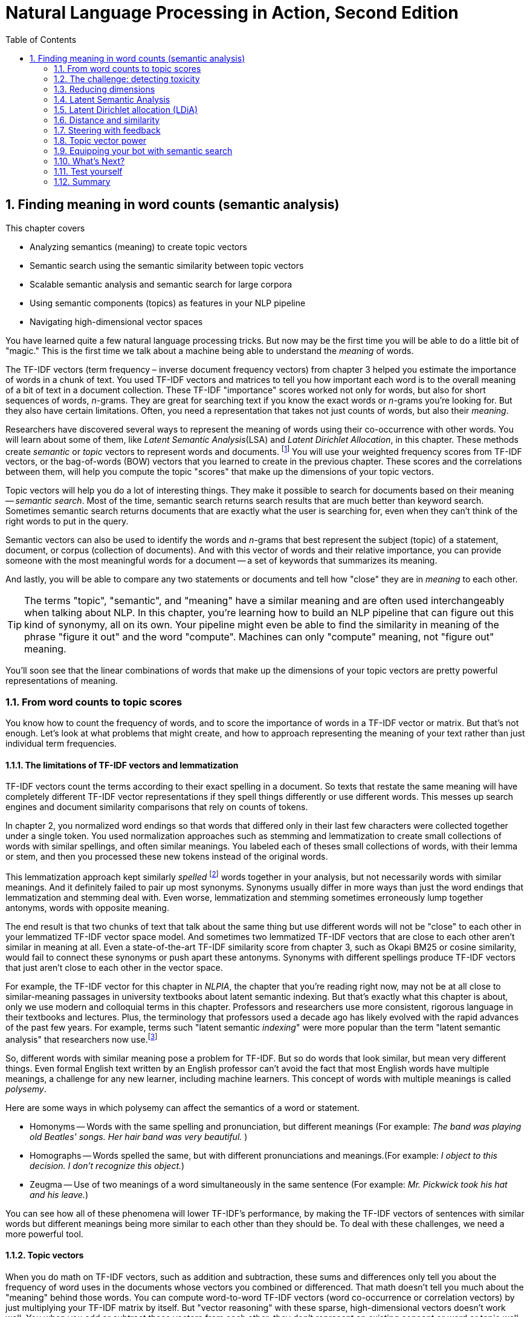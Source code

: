 = Natural Language Processing in Action, Second Edition
:chapter: 4
:part: 1
:sectnums:
:imagesdir: .
:xrefstyle: short
:figure-caption: Figure {chapter}.
:listing-caption: Listing {chapter}.
:table-caption: Table {chapter}.
:leveloffset: 1
// :sectnumoffset: 2
:stem: latexmath
:toc:
:icons!:
:sub1: q̂ = q · V
:sub2: `U · S`

= Finding meaning in word counts (semantic analysis)

This chapter covers

* Analyzing semantics (meaning) to create topic vectors
* Semantic search using the semantic similarity between topic vectors
* Scalable semantic analysis and semantic search for large corpora
* Using semantic components (topics) as features in your NLP pipeline
* Navigating high-dimensional vector spaces

You have learned quite a few natural language processing tricks.
But now may be the first time you will be able to do a little bit of "magic."
This is the first time we talk about a machine being able to understand the _meaning_ of words.

The TF-IDF vectors (term frequency &#8211; inverse document frequency vectors) from chapter 3 helped you estimate the importance of words in a chunk of text.
You used TF-IDF vectors and matrices to tell you how important each word is to the overall meaning of a bit of text in a document collection.
These TF-IDF "importance" scores worked not only for words, but also for short sequences of words, _n_-grams.
They are great for searching text if you know the exact words or _n_-grams you're looking for.
But they also have certain limitations.
Often, you need a representation that takes not just counts of words, but also their _meaning_.

Researchers have discovered several ways to represent the meaning of words using their co-occurrence with other words.
You will learn about some of them, like _Latent Semantic Analysis_(LSA) and _Latent Dirichlet Allocation_, in this chapter.
These methods create _semantic_ or _topic_ vectors to represent words and documents. footnote:[We use the term "topic vector" in this chapter about topic analysis and we use the term "word vector" in chapter 6 about Word2vec. Formal NLP texts such as the NLP bible by Jurafsky and Martin (https://web.stanford.edu/~jurafsky/slp3/ed3book.pdf#chapter.15:) use "topic vector." Others, like the authors of Semantic Vector Encoding and Similarity Search (https://arxiv.org/pdf/1706.00957.pdf:), use the term "semantic vector."]
You will use your weighted frequency scores from TF-IDF vectors, or the bag-of-words (BOW) vectors that you learned to create in the previous chapter.
These scores and the correlations between them, will help you compute the topic "scores" that make up the dimensions of your topic vectors.

Topic vectors will help you do a lot of interesting things.
They make it possible to search for documents based on their meaning -- _semantic search_.
Most of the time, semantic search returns search results that are much better than keyword search.
Sometimes semantic search returns documents that are exactly what the user is searching for, even when they can't think of the right words to put in the query.

Semantic vectors can also be used to identify the words and _n_-grams that best represent the subject (topic) of a statement, document, or corpus (collection of documents).
And with this vector of words and their relative importance, you can provide someone with the most meaningful words for a document -- a set of keywords that summarizes its meaning.

And lastly, you will be able to compare any two statements or documents and tell how "close" they are in _meaning_ to each other.

[TIP]
====
The terms "topic", "semantic", and "meaning" have a similar meaning and are often used interchangeably when talking about NLP.
In this chapter, you're learning how to build an NLP pipeline that can figure out this kind of synonymy, all on its own.
Your pipeline might even be able to find the similarity in meaning of the phrase "figure it out" and the word "compute".
Machines can only "compute" meaning, not "figure out" meaning.
====

You'll soon see that the linear combinations of words that make up the dimensions of your topic vectors are pretty powerful representations of meaning.

== From word counts to topic scores

You know how to count the frequency of words, and to score the importance of words in a TF-IDF vector or matrix.
But that's not enough.
Let's look at what problems that might create, and how to approach representing the meaning of your text rather than just individual term frequencies.

=== The limitations of TF-IDF vectors and lemmatization

TF-IDF vectors count the terms according to their exact spelling in a document.
So texts that restate the same meaning will have completely different TF-IDF vector representations if they spell things differently or use different words.
This messes up search engines and document similarity comparisons that rely on counts of tokens.

In chapter 2, you normalized word endings so that words that differed only in their last few characters were collected together under a single token.
You used normalization approaches such as stemming and lemmatization to create small collections of words with similar spellings, and often similar meanings.
You labeled each of theses small collections of words, with their lemma or stem, and then you processed these new tokens instead of the original words.

This lemmatization approach kept similarly _spelled_ footnote:[Both stemming and lemmatization remove or alter the word endings and prefixes, the last few characters of a word. Edit-distance calculations are better for identifying similarly spelled (or misspelled) words] words together in your analysis, but not necessarily words with similar meanings.
And it definitely failed to pair up most synonyms.
Synonyms usually differ in more ways than just the word endings that lemmatization and stemming deal with.
Even worse, lemmatization and stemming sometimes erroneously lump together antonyms, words with opposite meaning.

The end result is that two chunks of text that talk about the same thing but use different words will not be "close" to each other in your lemmatized TF-IDF vector space model.
And sometimes two lemmatized TF-IDF vectors that are close to each other aren't similar in meaning at all.
Even a state-of-the-art TF-IDF similarity score from chapter 3, such as Okapi BM25 or cosine similarity, would fail to connect these synonyms or push apart these antonyms.
Synonyms with different spellings produce TF-IDF vectors that just aren't close to each other in the vector space.

For example, the TF-IDF vector for this chapter in _NLPIA_, the chapter that you're reading right now, may not be at all close to similar-meaning passages in university textbooks about latent semantic indexing.
But that's exactly what this chapter is about, only we use modern and colloquial terms in this chapter.
Professors and researchers use more consistent, rigorous language in their textbooks and lectures.
Plus, the terminology that professors used a decade ago has likely evolved with the rapid advances of the past few years.
For example, terms such "latent semantic _indexing_" were more popular than the term "latent semantic analysis" that researchers now use.footnote:[I love Google Ngram Viewer for visualizing trends like this one: (http://mng.bz/ZoyA).]

So, different words with similar meaning pose a problem for TF-IDF.
But so do words that look similar, but mean very different things.
Even formal English text written by an English professor can't avoid the fact that most English words have multiple meanings, a challenge for any new learner, including machine learners.
This concept of words with multiple meanings is called _polysemy_.

Here are some ways in which polysemy can affect the semantics of a word or statement.

* Homonyms -- Words with the same spelling and pronunciation, but different meanings (For example: _The band was playing old Beatles' songs. Her hair band was very beautiful._ )

* Homographs -- Words spelled the same, but with different pronunciations and meanings.(For example: _I object to this decision. I don't recognize this object._)

* Zeugma -- Use of two meanings of a word simultaneously in the same sentence (For example: _Mr. Pickwick took his hat and his leave._)

You can see how all of these phenomena will lower TF-IDF's performance, by making the TF-IDF vectors of sentences with similar words but different meanings being more similar to each other than they should be.
To deal with these challenges, we need a more powerful tool.

=== Topic vectors

When you do math on TF-IDF vectors, such as addition and subtraction, these sums and differences only tell you about the frequency of word uses in the documents whose vectors you combined or differenced.
That math doesn't tell you much about the "meaning" behind those words.
You can compute word-to-word TF-IDF vectors (word co-occurrence or correlation vectors) by just multiplying your TF-IDF matrix by itself.
But "vector reasoning" with these sparse, high-dimensional vectors doesn't work well.
You when you add or subtract these vectors from each other, they don't represent an existing concept or word or topic well.

So you need a way to extract some additional information, meaning, from word statistics.
You need a better estimate of what the words in a document "signify."
And you need to know what that combination of words *means* in a particular document.
You'd like to represent that meaning with a vector that's like a TF-IDF vector, only more compact and more meaningful.

Essentially, what you'll be doing when creating these new vectors is defining a new space.
When you represent words and documents by TF-IDF or bag-of-words vectors, you are operating in a space defined by the words, or terms occuring in your document.
There is a dimension for each term - that's why you easily reach several thousand dimensions.
And every term is "orthogonal" to every other term - when you multiply the vector signifying one word with a vector representing another one, you always get a zero, even if these words are synonyms.

The process of topic modeling is finding a space with fewer dimensions, so that words that are close semantically are aligned to similar dimensions.
We will call these dimensions _topics_, and the vectors in the new space _topic vectors_.
You can have as many topics as you like.
Your topic space can have just one dimension, or thousands of dimensions.

You can add and subtract the topic vectors you'll compute in this chapter just like any other vector.
Only this time the sums and differences mean a lot more than they did with TF-IDF vectors.
The distance or _similarity_ between topic vectors is useful for things like finding documents about similar subjects,or for semantic search.

When you'll transform your vectors into the new space, you'll have one document-topic vector for each document in your corpus.
You'll have one word-topic vector for each word in your lexicon (vocabulary).
So you can compute the topic vector for any new document by just adding up all its word topic vectors.

Coming up with a numerical representation of the semantics (meaning) of words and sentences can be tricky.
This is especially true for "fuzzy" languages like English, which has multiple dialects and many different interpretations of the same words.

Keeping these challenges in mind, can you imagine how you might squash a TF-IDF vector with one million dimensions (terms) down to a vector with 10 or 100 dimensions (topics)?
This is like identifying the right mix of primary colors to try to reproduce the paint color in your apartment so you can cover over those nail holes in your wall.

You'd need to find those word dimensions that "belong" together in a topic and add their TF-IDF values together to create a new number to represent the amount of that topic in a document.
You might even weight them for how important they are to the topic, how much you'd like each word to contribute to the "mix."
And you could have negative weights for words that reduce the likelihood that the text is about that topic.

=== Thought experiment

Let's walk through a thought experiment.
Let's assume you have some TF-IDF vector for a particular document and you want to convert that to a topic vector.
You can think about how much each word contributes to your topics.

Let's say you're processing some sentences about pets in Central Park in New York City (NYC).
Let's create three topics: one about pets, one about animals, and another about cities.
Call these topics "petness", "animalness", and "cityness."
So your "petness" topic about pets will score words like "cat" and "dog" significantly, but probably ignore words like "NYC" and "apple."
The "cityness" topic will ignore words like "cat" and "dog" but might give a little weight to "apple", just because of the "Big Apple" association.

If you "trained" your topic model like this, without using a computer, just your common sense, you might come up with some weights like those in Listing 4.1.

.Sample weights for your topics
[source,python]
----
>>> import numpy as np

>>> topic = {}
>>> tfidf = dict(list(zip('cat dog apple lion NYC love'.split(),
...     np.random.rand(6))))  # <1>
>>> topic['petness'] = (.3 * tfidf['cat'] +\
...                     .3 * tfidf['dog'] +\
...                      0 * tfidf['apple'] +\
...                      0 * tfidf['lion'] -\
...                     .2 * tfidf['NYC'] +\
...                     .2 * tfidf['love'])  # <2>
>>> topic['animalness']  = (.1 * tfidf['cat']  +\
...                         .1 * tfidf['dog'] -\
...                         .1 * tfidf['apple'] +\
...                         .5 * tfidf['lion'] +\
...                         .1 * tfidf['NYC'] -\
...                         .1 * tfidf['love'])
>>> topic['cityness']    = ( 0 * tfidf['cat']  -\
...                         .1 * tfidf['dog'] +\
...                         .2 * tfidf['apple'] -\
...                         .1 * tfidf['lion'] +\
...                         .5 * tfidf['NYC'] +\
...                         .1 * tfidf['love'])
----
<1> This `tfidf` vector is just a random example, as if it were computed for a single document that contained these words in some random proportion.
<2> "Hand-crafted" weights (.3, .3, 0, 0, -.2, .2) are multiplied by imaginary `tfidf` values to create `topic` vectors for your imaginary random document. You'll compute real topic vectors later.

In this thought experiment, we added up the word frequencies that might be indicators of each of your topics.
We weighted the word frequencies (TF-IDF values) by how likely the word is associated with a topic.
Note that these weights can be negative as well for words that might be talking about something that is in some sense the opposite of your topic.

Note this is not a real algorithm, or example implementation, just a thought experiment.
You're just trying to figure out how you can teach a machine to think like you do.
You arbitrarily chose to decompose your words and documents into only three topics ("petness", "animalness", and "cityness").
And your vocabulary is limited, it has only six words in it.

The next step is to think through how a human might decide mathematically which topics and words are connected, and what weights those connections should have.
Once you decided on three topics to model, you then had to then decide how much to weight each word for those topics.
You blended words in proportion to each other to make your topic "color mix."
The topic modeling transformation (color mixing recipe) is a 3 x 6 matrix of proportions (weights) connecting three topics to six words.
You multiplied that matrix by an imaginary 6 x 1 TF-IDF vector to get a 3 x 1 topic vector for that document.

You made a judgment call that the terms "cat" and "dog" should have similar contributions to the "petness" topic (weight of .3).
So the two values in the upper left of the matrix for your TF-IDF-to-topic transformation are both `.3`.
Can you imagine ways you might "compute" these proportions with software?
Remember, you have a bunch of documents your computer can read, tokenize, and count tokens for.
You have TF-IDF vectors for as many documents as you like.
Keep thinking about how you might use those counts to compute topic weights for a word as you read on.

You decided that the term "NYC" should have a negative weight for the "petness" topic.
In some sense city names, and proper names in general, and abbreviations, and acronyms, share little in common with words about pets.
Think about what "sharing in common" means for words.
Is there something in a TF-IDF matrix that represents the meaning that words share in common?

Notice the small amount of the word "apple" into the topic vector for "city."
This could be because you're doing this by hand and we humans know that "NYC" and "Big Apple" are often synonymous.
Our semantic analysis algorithm will hopefully be able to calculate this synonymy between "apple" and "NYC" based on how often "apple" and "NYC" occur in the same documents.

As you read the rest of the weighted sums in Listing 4.1, try to guess how we came up with these weights for these three topics and six words.
You may have a different "corpus" in your head than the one we used in our heads.
So you may have a different opinion about the "appropriate" weights for these words.
How might you change them?
What could you use as an objective measure of these proportions (weights)?
We'll answer that question in the next section.

[NOTE]
====
We chose a signed weighting of words to produce the topic vectors.
This allows you to use negative weights for words that are the "opposite" of a topic.
And because you're doing this manually by hand, we chose to normalize your topic vectors by the easy-to-compute L^1^-norm (meaning the sum of absolute values of the vector dimensions equals 1).
Nonetheless, the real LSA you'll use later in this chapter normalizes topic vectors by the more useful L^2^-norm.
We'll cover the different norms and distances later in this chapter.
====

You might have realized in reading these vectors that the relationships between words and topics can be "flipped."
The 3 x 6 matrix of three topic vectors can be transposed to produce topic weights for each word in your vocabulary.
These vectors of weights would be your word vectors for your six words:

[source,python]
----
>>> word_vector = {}
>>> word_vector['cat']  =  .3*topic['petness'] +\
...                        .1*topic['animalness'] +\
...                         0*topic['cityness']
>>> word_vector['dog']  =  .3*topic['petness'] +\
...                        .1*topic['animalness'] -\
...                        .1*topic['cityness']
>>> word_vector['apple']=   0*topic['petness'] -\
...                        .1*topic['animalness'] +\
...                        .2*topic['cityness']
>>> word_vector['lion'] =   0*topic['petness'] +\
...                        .5*topic['animalness'] -\
...                        .1*topic['cityness']
>>> word_vector['NYC']  = -.2*topic['petness'] +\
...                        .1*topic['animalness'] +\
...                        .5*topic['cityness']
>>> word_vector['love'] =  .2*topic['petness'] -\
...                        .1*topic['animalness'] +\
...                        .1*topic['cityness']

----

These six word-topic vectors shown in Figure <<six-lovable-words>>, one for each word, represent the meanings of your six words as 3D vectors.

[id=six-lovable-words, reftext={chapter}.{counter:figure}]
.3D vectors for a thought experiment about six words about pets and NYC
image::../images/ch04/cats_and_dogs_petness_3D.png["3D plot of six word vectors indicating their x-axis petness, y-axis animalness, and z-axis cityness by their position and listing their weights as 3-tuple of numbers, their x-y-z coordinates",width=650,align="center",link="../images/ch04/cats_and_dogs_petness_3D.png"]

Earlier, the vectors for each topic, with weights for each word, gave you 6-D vectors representing the linear combination of words in your three topics.
Now, you hand-crafted a way to represent a document by its topics.
If you just count up occurrences of these six words and multiply them by your weights, you get the 3D topic vector for any document.
And 3D vectors are fun because they're easy for humans to visualize.
You can plot them and share insights about your corpus or a particular document in graphical form.

3D vectors (or any low-dimensional vector space) are great for machine learning classification problems, too.
An algorithm can slice through the vector space with a plane (or hyperplane) to divide up the space into classes.

The documents in your corpus might use many more words, but this particular topic vector model will only be influenced by the use of these six words.
You could extend this approach to as many words as you had the patience (or an algorithm) for.
As long as your model only needed to separate documents according to three different dimensions or topics, your vocabulary could keep growing as much as you like.
In the thought experiment, you compressed six dimensions (TF-IDF normalized frequencies) into three dimensions (topics).

This subjective, labor-intensive approach to semantic analysis relies on human intuition and common sense to break documents down into topics.
Common sense is hard to code into an algorithm.footnote:[Doug Lenat at Stanford is trying to do just that, code common sense into an algorithm. See the Wired Magazine article "Doug Lenat's Artificial Intelligence Common Sense Engine" (https://www.wired.com/2016/03/doug-lenat-artificial-intelligence-common-sense-engine).]
And obviously this isn't suitable for a machine learning pipeline.
Plus it doesn't scale well to more topics and words.

So let's automate this manual procedure.
Let's use an algorithm that doesn't rely on common sense to select topic weights for us.

If you think about it, each of these weighted sums is just a dot product.
And three dot products (weighted sums) is just a matrix multiplication, or inner product.
You multiply a 3 x _n_ weight matrix with a TF-IDF vector (one value for each word in a document), where _n_ is the number of terms in your vocabulary.
The output of this multiplication is a new 3 x 1 topic vector for that document.
What you've done is "transform" a vector from one vector space (TF-IDFs) to another lower-dimensional vector space (topic vectors).
Your algorithm should create a matrix of _n_ terms by _m_ topics that you can multiply by a vector of the word frequencies in a document to get your new topic vector for that document.

=== Algorithms for scoring topics

You still need an algorithmic way to determine these topic vectors, or to derive them from vectors you already have - like TF-IDF or bag-of-words (BOW) vectors.
A machine can't tell which words belong together or what any of them signify, can it?
J. R. Firth, a 20th century British linguist, studied the ways you can estimate what a word or morpheme footnote:[A _morpheme_ is the smallest meaningful parts of a word. See Wikipedia article "Morpheme" (https://en.wikipedia.org/wiki/Morpheme).] signifies.
In 1957 he gave you a clue about how to compute the topics for words. Firth wrote:

[quote, J. R. Firth, 1957]
You shall know a word by the company it keeps.

So how do you tell the "company" of a word?
Well, the most straightforward approach would be to count co-occurrences in the same document.
And you have exactly what you need for that in your BOW and TF-IDF vectors from chapter 3.
This "counting co-occurrences" approach led to the development of several algorithms for creating vectors to represent the statistics of word usage within documents or sentences.

In the next sections, you'll see 2 algorithms for creating these topic vectors.
The first one, _Latent Semantic Analysis_ (LSA), is applied to your TF-IDF matrix to gather up words into topics.
It works on bag-of-words vectors, too, but TF-IDF vectors give slightly better results.
LSA optimizes these topics to maintain diversity in the topic dimensions; when you use these new topics instead of the original words, you still capture much of the meaning (semantics) of the documents.
The number of topics you need for your model to capture the meaning of your documents is far less than the number of words in the vocabulary of your TF-IDF vectors.
So LSA is often referred to as a dimension reduction technique.
LSA reduces the number of dimensions you need to capture the meaning of your documents.footnote:[The wikipedia page for topic models has a video that shows the intuition behind LSA. https://upload.wikimedia.org/wikipedia/commons/7/70/Topic_model_scheme.webm#t=00:00:01,00:00:17.600]

The other algorithm we'll cover is called _Latent Dirichlet Allocation_, often shortened to LDA.
Because we use LDA to signify Latent Discriminant Analysis classifier in this book, we will shorten Latent Dirichlet Allocation to LDiA instead.

LDiA takes the math of LSA in a different direction.
It uses a nonlinear statistical algorithm to group words together.
As a result, it generally takes much longer to train than linear approaches like LSA.
Often this makes LDiA less practical for many real-world applications, and it should rarely be the first approach you try.
Nonetheless, the statistics of the topics it creates sometimes more closely mirror human intuition about words and topics.
So LDiA topics will often be easier for you to explain to your boss.
It is also more useful for some single-document problems such as document summarization.

For most classification or regression problems, you’re usually better off using LSA.
So we explain LSA and its underlying SVD linear algebra first.

== The challenge: detecting toxicity

To see the power of topic modeling, we'll try to solve a real problem: recognizing toxicity in Wikipedia comments.
This is a common NLP task that content and social media platforms face nowadays.
Throughout this chapter, we'll work on a dataset of Wikipedia discussion comments,footnote:[The larger version of this dataset was a basis for a Kaggle competition in 2017(https://www.kaggle.com/c/jigsaw-toxic-comment-classification-challenge), and was released by Jigsaw under CC0 license.] which we'll want to classify into two categories - toxic and non-toxic.
First, let's load our dataset and take a look at it:

.The toxic comment dataset
[source,python]
----
>>> import pandas as pd
>>> pd.options.display.width = 120  # <1>
>>> DATA_DIR = ('https://gitlab.com/tangibleai/nlpia/-/raw/master/'
...             'src/nlpia/data')
>>> url= DATA_DIR + '/toxic_comment_small.csv'
>>>
>>> comments = pd.read_csv(url)
>>> index = ['comment{}{}'.format(i, '!'*j) for (i,j) in
...          zip(range(len(comments)), comments.toxic)
...         ]  # <2>
>>> comments = pd.DataFrame(
...     comments.values, columns=comments.columns, index=index)
>>> mask = comments.toxic.astype(bool).values
>>> comments['toxic'] = comments.toxic.astype(int)
>>> len(comments)
5000
>>> comments.toxic.sum()
650
>>> comments.head(6)
                                                        text  toxic
comment0   you have yet to identify where my edits violat...      0
comment1   "\n as i have already said,wp:rfc or wp:ani. (...      0
comment2   your vote on wikiquote simple english when it ...      0
comment3   your stalking of my edits i've opened a thread...      0
comment4!  straight from the smear site itself. the perso...      1
comment5   no, i can't see it either - and i've gone back...      0
----
<1> To display more of the comment text within a Pandas DataFrame printout.
<2> To help you recognize toxic comments you can append an exclamation point ("!") to their label.

So you have 5,000 comments, and 650 of them are labeled with the binary class label "toxic."

Before you dive into all the fancy dimensionality reduction stuff, let's try to solve our classification problem using vector representations for the messages that you are already familiar with - TF-IDF.
But what _model_ will you choose to classify the messages?
To decide, let's look at the TF-IDF vectors first.

.Creating TF-IDF vectors for the SMS dataset
[source,python]
----
>>> from sklearn.feature_extraction.text import TfidfVectorizer
>>> import spacy
>>> nlp = spacy.load("en_core_web_sm")
>>>
>>> def spacy_tokenize(sentence):
...    return [token.text for token in nlp(sentence.lower())]
>>>
>>> tfidf_model = TfidfVectorizer(tokenizer=spacy_tokenize)
>>> tfidf_docs = tfidf_model.fit_transform(\
...     raw_documents=comments.text).toarray()
>>> tfidf_docs.shape
(5000, 19169)

----

The spaCy tokenizer gave you 19,169 words in your vocabulary.
You have almost 4 times as many words as you have messages.
And you have almost 30 times as many words as toxic comments.
So your model will not have a lot of information about the words that will indicate whether a comment is toxic or not.

You have already met at least one classifier in this book - Naive Bayes in chapter 2.
Usually, a Naive Bayes classifier will not work well when your vocabulary is much larger than the number of labeled examples in your dataset.
So we need something different this time.

=== Latent Discriminant Analysis classifier

In this chapter, we're going to introduce a classifier that is based on an algorithm called Latent Discriminant Analysis (LDA).
LDA is one of the most straightforward and fast classification models you’ll find, and it requires fewer samples than the fancier algorithms.

The input to LDA will be a labeled data - so we need not just the vectors representing the messages, but their class too.
In this case, we have two classes - toxic comments and non-toxic comments.
LDA algorithm uses some math that beyond the scope of this book, but in the case of two classes, its implementation is pretty intuitive.

In essence, this is what LDA algorithm does when faced with a two-class problem:

1. It finds a line, or axis, in your vector space, such that if you project all the vectors (data points) in the space on that axis, the two classes would be as separated as possible.
2. It projects all the vectors on that line.
3. It predicts the probability of each vector to belong to one of two classes, according to a _cutoff_ point between the two classes.

Surprisingly, in the majority of cases, the line that maximizes class separation is very close to the line that connects the two _centroids_ footnote:[A centroid of a cluster is a point whose coordinates are the average of the coordinates of all the points in that cluster.] of the clusters representing each class.

Let's perform manually this approximation of LDA, and see how it does on our dataset.

[source,python]
----
>>> mask = comments.toxic.astype(bool).values  # <1>
>>> toxic_centroid = tfidf_docs[mask].mean(axis=0)  # <2>
>>> nontoxic_centroid = tfidf_docs[~mask].mean(axis=0)  # <3>

----
<1> You can use this mask to select only the toxic comment rows from a `numpy.array` or `pandas.DataFrame`.
<2> Because your TF-IDF vectors are *row* vectors, you need to make sure numpy computes the mean for each column (or dimension) independently using `axis=0`.
<3> You can invert the mask to choose all nontoxic messages by using the tilde (~) operator for "not".
// ~
Now you can subtract one centroid from the other to get the line between them, and calculate each vector's toxicity.

[source,python]
----
>>> centroid_axis = toxic_centroid - nontoxic_centroid
>>> toxicity_score = tfidf_docs.dot(centroid_axis)  # <1>
>>> toxicity_score.round(3)
array([-0.008, -0.022, -0.014, ..., -0.025, -0.001, -0.022])
----
<1> `toxicity_score` is the embedding vector's shadow (projection) along the line from the nontoxic centroid to the toxic centroid.

The toxicity score for a particular comment is the length of the shadow (projection) of that comment's vector along the line between the nontoxic and nontoxic comments.
You compute these projections just as you did for the cosine distance.
It is the normalized dot product of the comment's vector with the vector pointing from nontoxic comments towards toxic comments.
You calculated the toxicity score by projecting each TF-IDF vector onto that line between the centroids using the dot product.
And you did those 5,000 dot products all at once in a "vectorized" numpy operation using the `.dot()` method.
This can speed things up 100 times compared to a Python `for` loop.

You have just one step left in our classification.
You need to transform our score into the actual class prediction.
Ideally, you'd like your score to range between 0 and 1, like a probability.
Once you have the scores normalized, you can deduce the classification from the score based on a cutoff - here, we went with a simple 0.5
You can use `sklearn` `MinMaxScaler` to perform the normalization:

[source,python]
----
>>> from sklearn.preprocessing import MinMaxScaler
>>> comments['manual_score'] = MinMaxScaler().fit_transform(\
...     toxicity_score.reshape(-1,1))
>>> comments['manual_predict'] = (comments.manual_score > .5).astype(int)
>>> comments['toxic manual_predict manual_score'.split()].round(2).head(6)
           toxic  manual_predict  manual_score
comment0       0               0          0.41
comment1       0               0          0.27
comment2       0               0          0.35
comment3       0               0          0.47
comment4!      1               0          0.48
comment5       0               0          0.31
----

That looks pretty good.
Almost all of the first six messages were classified correctly.
Let's see how it did on the rest of the training set.

[source,python]
----
>>> (1 - (comments.toxic - comments.manual_predict).abs().sum() 
...     / len(comments))
0.895...
----

Not bad!
89.5% of the messages were classified correctly with this simple "approximate" version of LDA.
How will the "full" LDA do?
Use SciKit Learn (`sklearn`) to get a state-of-the art LDA implementation.

[source,python]
----
>>> from sklearn import discriminant_analysis
>>> lda_tfidf = discriminant_analysis.LinearDiscriminantAnalysis
>>> lda_tfidf = lda_tfidf.fit(tfidf_docs, comments['toxic'])
>>> comments['tfidf_predict'] = lda_tfidf.predict(tfidf_docs)
>>> float(lda_tfidf.score(tfidf_docs, comments['toxic']))
0.999...
----

99.9%!
Almost perfect accuracy.
Does this mean you don't need to use fancier topic modeling algorithms like Latent Dirichlet Allocation or deep learning?
This is a trick question.
You have probably already figured out the trap.
The reason for this perfect 99.9% result is that we haven't separated out a test set.
This A+ score is on "questions" that the classifier has already "seen."
This is like getting an exam in school with the exact same questions that you practiced on the day before.
So this model probably wouldn't do well in the real world of trolls and spammers.

[TIP]
====
Note the class methods you used in order to train and make predictions.
Every model in `sklearn` has those same methods: `fit()` and `predict()`.
And all classifier models will even have a `predict_proba()` method that gives you the probability scores for all the classes.
That makes it easier to swap out different model algorithms as you try to find the best ones for solving your machine learning problems.
That way you can save your brainpower for the creative work of an NLP engineer, tuning your model hyperparameters to work in the real world.
====

Let's see how our classifier does in a more realistic situation.
You'll split your comment dataset into 2 parts - training set and testing set.
(As you can imagine, there is a function in `sklearn` just for that!)
And you'll see how the classifier performs on the messages it wasn't trained on.

.LDA model performance with train-test split
[source,python]
----
>>> from sklearn.model_selection import train_test_split
>>> X_train, X_test, y_train, y_test = train_test_split(tfidf_docs,\
...     comments.toxic.values, test_size=0.5, random_state=271828)
>>> lda_tfidf = LDA(n_components=1)
>>> lda = lda_tfidf.fit(X_train, y_train)  # <1>
>>> round(float(lda.score(X_train, y_train)), 3)
0.999
>>> round(float(lda.score(X_test, y_test)), 3)
0.554
----
<1> Fitting an LDA model to all these thousands of features will take quite a long time. Be patient, it's slicing up your vector space with a 20k-dimension hyperplane!

The training set accuracy for your TF-IDF based model is almost perfect.
But the test set accuracy is 0.55 - a bit better than flipping a coin.
And test set accuracy is the only accuracy that counts.
This is exactly what topic modeling will help you.
It will allow you to generalize your models from a small training set so it still works well on messages using different combinations of words (but similar topics).

[TIP]
====
Note the `random_state` parameter for the `train_test_split`
The algorithm for `train_test_split()` are stochastic.
So each time you run it you will get different results and different accuracy values.
If you want to make your pipeline repeatable, look for the `seed` argument for these models and dataset splitters.
You can set the seed to the same value with each run to get reproducible results.
====

Let's look a bit deeper at how our LDA model did, using a tool called _confusion matrix_.
It will you the comments that it labeled as toxic that weren't toxic (false positives), and the ones that were labeled as non-toxic that should have been labeled toxic (false negatives).
Here's how you do it with an `sklearn function`:

[source,python]
----
>>> from sklearn.metrics import confusion_matrix
>>> confusion_matrix(y_test, lda.predict(X_test))
array([[1261,  913],
       [ 201,  125]], dtype=int64)
----

Hmmm.
It's not exactly clear what's going on here.
Fortunately, `sklearn` have taken into account that you might need a more visual way to present your confusion matrix to people, and included a function just for that.
Let's try it out:

[source,python]
----
>>> import matplotlib.pyplot as plt
>>> from sklearn.metrics import plot_confusion_matrix
>>> plot_confusion_matrix(lda,X_test, y_test, cmap="Greys",
...                display_labels=['non-toxic', 'toxic'], colorbar=False)
>>> plt.show()
----

You can see the resulting `matplotlib` plot on Fig. 4.3.
Now, that's a bit clearer.
From this plot, you can see what's problematic with your model's performace.

[id=confusion-matrix, reftext={chapter}.{counter:figure}]
.Confusion matrix of TF-IDF based classifier
image::../images/ch04/lda_tfidf_confusion_matrix.png[Result of 'sklearn` `plot_confusion_matrix()` function for TF-IDF based classifier,width=350,align="center",link="../images/ch04/lda_tfidf_confusion_matrix.png"]

First of all, out of 326 comments in the test set that were actually toxic, the model was able to identify correctly only 125 - that's 38.3%.
This measure (how many of the instances of the class we're interested in the model was able to identify), is called _recall_, or _sensitivity_.
On the other hand, out of 1038 comments the model labeled as toxic, only 125 are truly toxic comments.
So the "positive" label is only correct in 12% of cases.
This measure is called _precision_.footnote:[To gain some more intuition about precision and recall, Wikipedia's article (https://en.wikipedia.org/wiki/Precision_and_recall) has some good visuals.]

You can already see how precision and recall give us more information than model accuracy.
For example, imagine that instead of using machine learning models, you decided to use a deterministic rule and just label all the comments as non-toxic.
As about 13% of comments in our dataset are actually toxic, this model will have accuracy of 0.87 - much better than the last LDA model you trained!
However, its recall is going to be 0 - it doesn't help you at all in our task, which is to identify toxic messages.

You might also realize that there is a tradeoff between these two measures.
What if you went with another deterministic rule and labeled all the comments as toxic?
In this case, your recall would be perfect, as you would correctly classify all the toxic comments.
However, the precision will suffer, as most of the comments labeled as toxic will actually be perfectly OK.

Depending our your use case, you might decide to prioritize either precision or recall on top of the other.
But in a lot of cases, you would want both of them to be reasonably good.

In this case, you're likely to use the _F~1~ score_ - a harmonic mean of precision and recall.
Higher precision and higher recall both lead to a higher F~1~ score, making it easier to benchmark your models with just one metric.footnote:[You can read more about the reasons _not_ to use F~1~ score in some cases, and about alternative metrics in the Wikipedia article: https://en.wikipedia.org/wiki/F-score ]

You can learn more about analyzing your classifier's performance in Appendix D.
For now, we will just note this model's F~1~ score before we continue on.

=== Going beyond linear

LDA is going to serve you well in many circumstances.
However, it still has some assumptions that will cause the classifier to underperform when these assumptions are not fulfilled.
For example, LDA assumes that the feature covariance matrices for all of your classes are the same.
That's a pretty strong assumption!
As a result of it, LDA can only learn linear boundaries between classes.

If you need to relax this assumption, you can use a more general case of LDA called _Quadratic Discriminant Analysis_, or QDA.
QDA allows different covariance matrices for different classes, and estimates each covariance matrix separately.
That's why it can learn quadratic, or curved, boundaries.footnote:[You can see a visual example of the two estimator's in Scikit-Learn's documentation: https://scikit-learn.org/dev/modules/lda_qda.html]
That makes it more flexible, and helps it to perform better in some cases.

== Reducing dimensions

Before we dive into LSA, let's take a moment to understand what, conceptually, it does to our data.
The idea behind LSA's approach to topic modeling is _dimensionality reduction_.
As its name suggests, dimensionality reduction is a process in which we find a lower-dimensional representation of data that retains as much information as possible.

Let's examine this definition and understand what it means.
To give you an intuition, let's step away from NLP for a moment and switch to more visual examples.
First, what's a lower-dimension representation of data?
Think about taking a 3-D object (like your sofa) and representing it in 2-D space.
For example, if you shine a light behind your sofa in a dark room, its shadow on the wall is its two-dimensional representation.

Why would we want such a representation?
There might be many reasons.
Maybe we don't have the capacity to store or transmit the full data as it is.
Or maybe we want to visualize our data to understand it better.
You already saw the power of visualizing your data points and clustering them when we talked about LDA.
But our brain can't really work with more than 2 or 3 dimensions - and when we're dealing with real-world data, especially natural language data, our datasets might have hundreds or even thousands of dimensions.
Dimensionality reduction tools like PCA are very useful when we want to simplify and visually map our dataset.

Another important reason is the curse of dimensionality we briefly mentioned in chapter 3.
Sparse, multidimensional data is harder to work with, and classifiers trained on it are more prone to overfitting.
A rule of thumb that's often used by data scientists is that there should be at least 5 records for every dimension.
We've already seen that even for small text datasets, TF-IDF matrices can quickly push into 10 or 20 thousand dimensions.
And that's true for many other types of data, too.

From the "sofa shadow" example, you can see that we can build infinitely many lower-dimensional representations of the same "original" dataset.
But some representations are better than others.
What does "better" mean in this case?
When talking about visual data, you can intuitively understand that a representation that allows us to recognize the object is better than one that doesn't.
For example, let's take a point cloud that was taken from a 3D scan of a real object, and project it onto a two dimensional plane.

You can see the result in Figure 4.3.
Can you guess what the 3D object was from that representation?

[id=up-from-below-the, reftext={chapter}.{counter:figure}]
.Looking up from below the "belly" at the point cloud for a real object
image::../images/ch04/3d-pointcloud-bottom.png[Looking up from below the "belly" at the point cloud for a real object,width=650,align="center",link="../images/ch04/3d-pointcloud-bottom.png"]

To continue our "shadows" analogy, think about the midday sun shining above the heads of a group of people.
Every person's shadow would be a round patch.
Would we be able to use those patches to tell who is tall and who is short, or which people have long hair?
Probably not.

Now you understand that good dimensionality reduction has to do with being able to _distinguish_ between different objects and data points in the new representation.
And that not all features, or dimensions, of your data are equally important for that process of distinguishing.
So there will be features which you can easily discard without losing much information.
But for some features, losing them will significantly hurt your ability to understand your data.
And because you are dealing with linear algebra here, you don't only have the option of leaving out or including a dimension - you can also combine several dimensions into a smaller dimension set that will represent our data in a more concise way.
Let's see how we do that.

=== Enter Principal Component Analysis
You now know that to find your data's representation in fewer dimensions, you need to find a combination of dimensions that will preserve your ability to distinguish between data points.
This will let you, for example, to separate them into meaningful clusters.
To continue the shadow example, a good "shadow representation" allows you to see where is the head and where are the legs of your shadow.
It does it by preserving the difference in height between these objects, rather than "squishing them" into one spot like the "midday sun representation" does.
On the other hand, our body's "thickness" is roughly uniform from top to bottom - so when you see our "flat" shadow representation, that discards that dimension, you don't lose as much information as in the case of discarding our height.

In mathematics, this difference is represented by _variance_.
And when you think about it makes sense that features with _more_ variance - wider and more frequent deviation from the mean - are more helpful for you to tell the difference between data points.

But you can go beyond looking at each feature by itself.
What matters also is how the features relate between each other.
Here, the visual analogies may start to fail you, because the three dimensions we operate in are orthogonal to each other, and thus completely unrelated.
But let's think back about your topic vectors you saw in the previous part: "animalness", "petness", "cityness".
If you examine every two features among this triad, it becomes obvious that some features are more strongly connected than others.
Most words that have a "petness" quality to them, also have some "animalness" one.
This property of a pair of features, or dimensions, is called _covariance_.
It is strongly connected to _correlation_, which is just covariance normalized by the variance of each feature in the tandem.
The higher the covariance between features, the more connected they are - and therefore, there is more redundancy between the two of them, as you can deduce one from the other.
It also means that you can find a single dimension that preserves most of the variance contained in these two dimensions.

To summarize, to reduce the number of dimensions describing our data without losing information, you need to find a representation that _maximizes_ the variance along each of its new axes, while reducing the dependence between the dimensions and getting rid of those with high covariance.
This is exactly what _Principal Component Analysis_, or PCA, does.
It finds a set of dimensions along which the variance is maximized.
These dimensions are _orthonormal_ (like _x,y_ and _z_ axes in the physical world) and are called _principal components_ - hence the name of the method.
PCA also allows you to see how much variance each dimension "is responsible for", so that you can choose the optimal number of principal components that preserve the "essence" of your data set.
PCA then takes your data and projects it into a new set of coordinates.

Before we dive into how PCA does that, let's see the magic in action.
In the following listing, you will use the PCA method of Scikit-Learn to take the same 3D point cloud you've seen on the last page, and find a set of two dimensions that will maximize the variance of this point cloud.

.PCA Magic
[source,python]
----
>>> import pandas as pd
>>> pd.set_option('display.max_columns', 6)  # <1>
>>> from sklearn.decomposition import PCA
>>> import seaborn
>>> from matplotlib import pyplot as plt

>>> DATA_DIR = ('https://gitlab.com/tangibleai/nlpia/'
...             '-/raw/master/src/nlpia/data')

>>> df = pd.read_csv(DATA_DIR + '/pointcloud.csv.gz', index_col=0)
>>> pca = PCA(n_components=2)  # <3>
>>> df2d = pd.DataFrame(pca.fit_transform(df), columns=list('xy'))
>>> df2d.plot(kind='scatter', x='x', y='y')
>>> plt.show()
----
<1> The result of running this code may look like a picture on the right or the left of figure 4.4, but it will never tip or twist to a new angle.
That's because PCA always finds the two dimensions that will maximize the variance, and in the code we align these dimensions with x and y axes.
However the _polarity_ (sign) of these axes is arbitrary because the optimization has two remaining degrees of freedom.
The optimization is free to flip the polarity of the vectors (points) along the x or y axis, or both.
//^^added <1>, not sure about formatting for the sentences after

[id=head-to-head, reftext={chapter}.{counter:figure}]
.Head-to-head horse point clouds upside down
image::../images/ch04/two-horses.png[Head to head horse point clouds upside down,width=100%,align="center",link="../images/ch04/two-horses.png"]

Now that we've seen PCA in the works,footnote:[To understand dimensionality reduction more in depth, check out this great 4-part post series by Hussein Abdullatif: http://mng.bz/RlRv] let's take a look at how it finds those principal components that allow us to work with our data in fewer dimensions without losing much information.

=== Singular Value Decomposition
At the heart of PCA is a mathematical procedure called Singular Value Decomposition, or SVD.footnote:[There are actually two main ways to perform PCA; you can dig into the Wikipedia article for PCA (https://en.wikipedia.org/wiki/Principal_component_analysis#Singular_value_decomposition) and see what the other method is and how the two basically yield an almost identical result.]
SVD is an algorithm for decomposing any matrix into three "factors", three matrices that can be multiplied together to recreate the original matrix.
This is analogous to finding exactly three integer factors for a large integer.
But your factors aren't scalar integers, they are 2D real matrices with special properties.

Let's say we have our dataset, consisting of _m_ n-dimensional points, represented by a matrix W.
In its full version, this is what SVD of W would look like in math notation (assuming _m>n_):

W~m~ ~x~ ~n~ = U~m~ ~x~ ~m~ S~m~ ~x~ ~n~ V~n~ ~x~ ~n~^T^

The matrices U, S and V have special properties.
U and V matrices are _orthogonal_, meaning that if you multiply them by their transposed versions, you'll get a unit matrix.
And S is _diagonal_, meaning that it has non-zero values only on its diagonal.

Note the equality sign in this formula.
It means that if you multiply U, S and V, you'll get _exactly_ W, our original dataset.
But you can see that the smallest dimension of our matrices is still _n_.
Didn't we want to reduce the number of dimensions?
That's why in this chapter, you'll be using the version of SVD called _reduced_, or _truncated_ SVD.footnote:[To learn more about _Full_ SVD and its other applications, you can read the Wikipedia article: https://en.wikipedia.org/wiki/Singular_value_decomposition]
That means that you'll only looking for the top _p_ dimensions that you're interested in.

At this point you could say "Wait, but couldn't we do the full SVD and just take the dimensions that preserve maximum variance?"
And you'll be completely right, we could do it this way!
However, there are other benefits to using truncated SVD.
In particular, there are several algorithms that allow computing truncated SVD decomposition of the matrix pretty fast, especially when the matrice is sparse.
_Sparse matrices_ are matrices that have the same value (usually zero or NaN) in most of its cells.
NLP bag-of-words and TF-IDF matrices are almost always sparse because most documents don't contain many of the words in your vocabulary.

This is what truncated SVD looks like:

W~m~ ~x~ ~n~ ~ U~m~ ~x~ ~p~ S~p~ ~x~ ~p~ V~p~ ~x~ ~n~^T^
//~
In this formula, _m_ and _n_ are the number of rows and columns in the original matrix, while _p_ is the number of dimensions you want to keep.
For example, in the horse example, _p_ would be equal to two if we want to display the horse in a two-dimensional space.
In the next chapter, when you'll use SVD for LSA, it will signify the number of topics you want to use while analyzing your documents.
Of course, _p_ needs to be lesser than both _m_ and _n_.

Note the "approximately equal" sign in this case - because we're losing dimensions, we can't expect to get exactly the same matrix when we multiply our factors!
There's always some loss of information.
What we're gaining, though, is a new way to represent our data with fewer dimensions than the original representation.
With our horse point cloud, we are now able to convey its "horsy" essence without needing to print voluminous 3-D plots.
And when PCA is used in real life, it can simplify hundred- or thousand-dimensional data into short vectors that are easier to analyze, cluster and visualize.

So, what are the matrices U,S and V useful for?
For now, we'll give you a simple intuition of their roles.
In the next chapter, we'll dive deeper into these matrices' application when we talk about LSA.

Let's start with _V^T^_ - or rather, with its transposed version _V_.
_V_ matrix's columns are sometimes called _principal directions_, and sometimes _principal components_.
As Scikit-Learn library, which you utilize in this chapter, uses the latter convention, we're going to stick to it as well.

You can think of _V_ as a "transformer" tool, that is used to map your data from the "old" space (its representation in matrix W's "world") to the new, lower dimensional one.
Imagine our we added a few more points to our 3D horse point cloud and now want to understand where those new points would be in our 2D representation, without needing to recalculate the transformation for all the points.
To map every new point _q_ to its location on a 2D plot, all you need to do is to multiply it by V:

//stem:[\hat{q} = q \cdot V]

`{sub1}`

What is, then the meaning of _{sub2}_?
//stem:[U \cdot S]
With some algebra wizardry, you can see that it is actually your data mapped into the new space!
Basically, it your data points in new, lesser-dimensional representation.

== Latent Semantic Analysis
Finally, we can stop "horsing around" and get back to topic modeling!
Let's see how everything you've learned about dimensionality reduction, PCA and SVD will start making sense when we talk about finding topics and concepts in our text data.

Let's start with the dataset itself.
You'll use the same comment corpus you used for the LDA classifier in section 4.1, and transform it into a matrix using TF-IDF.
You might remember that the result is called a term-document matrix.
This name is useful because it gives you an intuition on what the rows and the columns of the matrix contain: the rows would be terms, your vocabulary words; and the columns will be documents.

Let's re-run listings 4.1 and 4.2 to get to our TF-IDF matrix again.
Before diving into LSA, we examined the matrix shape:

[source,python]
----
>>> tfidf_docs.shape
(5000, 19169)
----

So what do you have here?
A 19,169-dimensional dataset, whose "space" is defined by the terms in the corpus vocabulary.
It's quite a hassle to work with a single vector representation of comments in this space, because there are almost 20,000 numbers to work with in each vector - longer than the message itself!
It's also hard to see if the messages, or sentences inside them, are similar conceptually - for example, expressions like "leave this page" and "go away" will have very low similarity score, despite their meanings being very close to each other.
So it's much harder to cluster and classify documents in the way it's represented in TF-IDF matrix.

Also note that only 650 of your 5,000 messages (13%) are labeled as toxic.
So you have an unbalanced training set with about 8:1 normal comments to toxic comments (personal attacks, obscenity, racial slurs, etc.).
And you have a large vocabulary - the number of your vocabulary tokens (25172) is greater than the 4,837 messages (samples) you have to go on.
So you have many more unique words in your vocabulary (or lexicon) than you have comments, and even more when you compare it to the number of toxic messages.
That's a recipe for overfitting.footnote:[See the web page titled "Overfitting - Wikipedia" (https://en.wikipedia.org/wiki/Overfitting).]
Only a few unique words out of your large vocabulary will be labeled as "toxic" words in your dataset.

Overfitting means that you will "key" off of only a few words in your vocabulary.
So your toxicity filter will be dependent on those toxic words being somewhere in the toxic messages it filters out.
Trolls could easily get around your filter if they just used synonyms for those toxic words.
If your vocabulary doesn't include the new synonyms, then your filter will misclassify those cleverly constructed comments as non-toxic.

And this overfitting problem is an inherent problem in NLP.
It's hard to find a labeled natural language dataset that includes all the ways that people might say something that should be labeled that way.
We couldn't find an "ideal" set of comments that included all the different ways people say toxic and nontoxic things.
And only a few corporations have the resources to create such a dataset.
So all the rest of us need to have "countermeasures" for overfitting.
You have to use algorithms that "generalize" well on just a few examples.

The primary countermeasure to overfitting is to map this data into a new, lower-dimensional space.
What will define this new space are weighted combinations of words, or _topics_, that your corpus talks about in a variety of ways.
Representing your messages using topics, rather than specific term frequency, will make your NLP pipeline more "general", and allow our spam filter to work on a wider range of messages.
That's exactly what LSA does - it finds the new topic "dimensions", along which variance is maximized, using SVD method we discovered in the previous section.

These new topics will not necessarily correlate to what we humans think about as topics, like "pets" or "history".
The machine doesn't "understand" what combinations of words mean, just that they go together.
When it sees words like "dog", "cat", and "love" together a lot, it puts them together in a topic.
It doesn't know that such a topic is likely about "pets."
It might include a lot of words like "domesticated" and "feral" in that same topic, words that mean the opposite of each other.
If they occur together a lot in the same documents, LSA will give them high scores for the same topics together.
It's up to us humans to look at what words have a high weight in each topic and give them a name.

But you don't have to give the topics a name to make use of them.
Just as you didn't analyze all the 1000s of dimensions in your stemmed bag-of-words vectors or TF-IDF vectors from previous chapters, you don't have to know what all your topics "mean."
You can still do vector math with these new topic vectors, just like you did with TF-IDF vectors.
You can add and subtract them and estimate the similarity between documents based on their "topic representation", rather than "term frequency representation".
And these similarity estimates will be more accurate, because your new representation actually takes into account the meaning of tokens and their co-occurence with other tokens.

=== Diving into semantic analysis

But enough talking about LSA - let's do some coding!
This time, we're going to use another Scikit-Learn tool named `TruncatedSVD` that performs - what a surprise - the truncated SVD method that we examined in the previous chapter.
We could use the `PCA` model you saw in the previous section, but we'll go with this more direct approach - it will allow us to understand better what's happening "under the hood".
In addition `TruncatedSVD` is meant to deal with sparse matrices, so it will perform better on most TF-IDF and BOW matrices.

We will start with decreasing the number of dimensions from 9232 to 16 - we'll explain later how we chose that number.

.LSA using TruncatedSVD
[source,python]
----
>>> from sklearn.decomposition import TruncatedSVD
>>>
>>> svd = TruncatedSVD(n_components=16, n_iter=100)  # <1>
>>> columns = ['topic{}'.format(i) for i in range(svd.n_components)]
>>> svd_topic_vectors = svd.fit_transform(tfidf_docs)  # <2>
>>> svd_topic_vectors = pd.DataFrame(svd_topic_vectors, columns=columns,\
...     index=index)
>>> svd_topic_vectors.round(3).head(6)
           topic0  topic1  topic2  ...  topic13  topic14  topic15
comment0    0.121  -0.055   0.036  ...   -0.038    0.089    0.011
comment1    0.215   0.141  -0.006  ...    0.079   -0.016   -0.070
comment2    0.342  -0.200   0.044  ...   -0.138    0.023    0.069
comment3    0.130  -0.074   0.034  ...   -0.060    0.014    0.073
comment4!   0.166  -0.081   0.040  ...   -0.008    0.063   -0.020
comment5    0.256  -0.122  -0.055  ...    0.093   -0.083   -0.074
----
<1> The SVD algorithm inside `TruncatedSVD` is randomized, so we will iterate through our data 100 times to balance that.
<2> `fit_transform` decomposes your TF-IDF vectors and transforms them into topic vectors in one step.

What you have just produced using `fit-transform` method is your document vectors in the new representation.
Instead of representing your comments with 19,169 frequency counts, you represented it with just 16.
This matrix is also called _document-topic_ matrix.
By looking at the columns, you can see how much every topic is "expressed" in every comment.

[NOTE]
====
How do the methods we use relate to the matrix decomposition process we described?
You might have realized that what the `fit_transform` method returns is exactly \latex{U \cdot S} - your tf-idf vectors projected into the new space.
And your V matrix is saved inside the `TruncatedSVD` object in the `components_` variable.
====

If you want to explore your topics, you can find out how much of each word they "contain" by examining the weights of each word, or groups of words, across every topic.

First let's assign words to all the dimensions in your transformation.
You need to get them in the right order because your `TFIDFVectorizer` stores the vocabulary as a dictionary that maps each term to an index number (column number).

[source,python]
----
>>> list(tfidf_model.vocabulary_.items())[:5]  # <1>
[('you', 18890),
 ('have', 8093),
 ('yet', 18868),
 ('to', 17083),
 ('identify', 8721)]
>>> column_nums, terms = zip(*sorted(zip(tfidf.vocabulary_.values(),
...     tfidf.vocabulary_.keys())))  # <2>
>>> terms[:5]
('\n', '\n ', '\n \n', '\n \n ', '\n  ')
----
<1> Turn your vocabulary into an iterable object with `items()` method to list the first 5 items.
<2> Sort the vocabulary by term count. This `zip(\*sorted(zip()))` pattern is useful when you want to unzip something to sort by a an element that isn't on the far left, and then rezip it after sorting.

Now you can create a nice Pandas DataFrame containing the weights, with labels for all the columns and rows in the right place.
But it looks like our first few terms are just different combinations of newlines - that's not very useful!

Whoever gave you the dataset should have done a better job of cleaning them out.
Let's look at a few random terms from your vocabulary using the helpful Pandas method `DataFrame.sample()`

[source,python]
----
>>> topic_term_matrix = pd.DataFrame(
...     svd.components_, columns=terms,
...     index=['topic{}'.format(i) for i in range(16)])
>>> pd.options.display.max_columns = 8
>>> topic_term_matrix.sample(5, axis='columns',
...     random_state=271828).head(4)  # <1>
...
        littered  unblock.(t•c  orchestra  flanking  civilised
topic0  0.000268      0.000143   0.000630  0.000061   0.000119
topic1  0.000297     -0.000211  -0.000830 -0.000088  -0.000168
topic2 -0.000367      0.000157  -0.001457 -0.000150  -0.000133
topic3  0.000147     -0.000458   0.000804  0.000127   0.000181
----
<1> Using the same `random_state` parameter to get the same output

None of these words looks like "inherently toxic".
Let's look at some words that we would intuitively expect to appear in "toxic" comments, and see how much weight those words have in different topics.

[source,python]
----
>>> pd.options.display.max_columns = 8
>>> toxic_terms = topic_term_matrix[
...     'pathetic crazy stupid idiot lazy hate die kill'.split()
...     ].round(3) * 100  # <1>
...
>>> toxic_terms
         pathetic  crazy  stupid  idiot  lazy  hate  die  kill
topic0        0.3    0.1     0.7    0.6   0.1   0.4  0.2   0.2
topic1       -0.2    0.0    -0.1   -0.3  -0.1  -0.4 -0.1   0.1
topic2        0.7    0.1     1.1    1.7  -0.0   0.9  0.6   0.8
topic3       -0.3   -0.0    -0.0    0.0   0.1  -0.0  0.0   0.2
topic4        0.7    0.2     1.2    1.4   0.3   1.7  0.6   0.0
topic5       -0.4   -0.1    -0.3   -1.3  -0.1   0.5 -0.2  -0.2
topic6        0.0    0.1     0.8    1.7  -0.1   0.2  0.8  -0.1
...
>>> toxic_terms.T.sum()
topic0     2.4
topic1    -1.2
topic2     5.0
topic3    -0.2
topic4     5.9
topic5    -1.8
topic6     3.4
topic7    -0.7
topic8     1.0
topic9    -0.1
topic10   -6.6
...
----
<1> Multiplying by 100 makes the weights easier to read and compare to each other

Topics 2 and 4 appear to be more likely to contain toxic sentiment.
And topic 10 seems to be an "anti-toxic" topic.
So words associated with toxicity can have a positive impact on some topics and a negative impact on others.
There's no single obvious toxic topic number.

And what `transform` method does is just multiply whatever you pass to it with V matrix, which is saved in `components_`.
You can check out the code of `TruncatedSVD` to see it with your own eyes! footnote:[You can access the code of any Scikit-Learn function by clicking the [source] link at the top left of the screen.]

=== `TruncatedSVD` or `PCA`?

You might be asking yourself now - why did we use Scikit-Learn's `PCA` class in the horse example, but `TruncatedSVD` for topic analysis for our comment dataset?
Didn't we say that PCA is based on the SVD algorithm?

And you will be right - if you look into the implementation of `PCA` and `TruncatedSVD` in `sklearn`, you'll see that most of the code is similar between the two.
They both use the same algorithms for SVD decomposition of matrices.
However, there are several differences that might make each model preferrable for some use cases or others.

The biggest difference is that `TruncatedSVD` does not center the matrix before the decomposition, while `PCA` does.
What this means is that if you center your data before performing TruncatedSVD by subtracting columnwise mean from the matrix, like this:

[source,python]
----
>>> tfidf_docs = tfidf_docs - tfidf_docs.mean()
----

You'll get the same results for both methods.
Try this yourself by comparing the results of `TruncatedSVD` on centered data and of PCA, and see what you get!

The fact that the data is being centered is important for some properties of Principal Component Analysis,footnote:[You can dig into the maths of PCA here: https://en.wikipedia.org/wiki/Principal_component_analysis] which, you might remember, has a lot of applications outside NLP.
However, for TF-IDF matrices, that are mostly sparse, centering doesn't always make sense.
In most cases, centering makes a sparse matrix dense, which causes the model run slower and take much more memory.
PCA is often used to deal with dense matrices and can compute a precise, full-matrix SVD for small matrices.
In contrast, `TruncatedSVD` already assumes that the input matrix is sparse, and uses the faster approximated, randomized methods.
So it deals with your TF-IDF data much more efficiently than PCA.

=== How well LSA performs for toxicity detection?

You've spent enough time peering into the topics - let's see how our model performs with lower-dimensional representation of the comments!
You'll use the same code we ran in listing 4.3, but will apply it on the new 16-dimensional vectors.
This time, the classification will go much faster:

[source,python]
----
>>> X_train_16d, X_test_16d, y_train_16d, y_test_16d = train_test_split(
...     svd_topic_vectors, comments.toxic.values, test_size=0.5,
...     random_state=271828)
>>> lda_lsa = LinearDiscriminantAnalysis(n_components=1)
>>> lda_lsa = lda_lsa.fit(X_train_16d, y_train_16d)
>>> round(float(lda_lsa.score(X_train_16d, y_train_16d)), 3)
0.881
>>> round(float(lda_lsa.score(X_test_16d, y_test_16d)), 3)
0.88
----

Wow, what a difference!
The classifier's accuracy on the training set dropped from 99.9% for TF-IDF vectors to 88.1%
But the test set accuracy jumped by 33%!
That's quite an improvement.

Let's check the F1 score:

[source,python]
----
>>> from sklearn.metrics import f1_score
>>> f1_score(y_test_16d, lda_lsa.predict(X_test_16d).round(3)
0.342
----

We've almost doubled out F1 score, compared to TF-IDF vectors classification!
Not bad.

Unless you have a perfect memory, by now you must be pretty annoyed by scrolling or paging back to the performance of the previous model.
And when you'll be doing real-life natural langugae processing, you'll probably be trying much more models than in our toy example.
That's why data scientists record their model parameters and performance in a _hyperparameter table_.

Let's make one of our own.
First, recall the classification performance we got when we run an LDA classifier on TF-IDF vectors, and save it into our table.

[source,python]
----
>>> hparam_table = pd.DataFrame()
>>> tfidf_performance = {'classifier': 'LDA',
...                      'features': 'tf-idf (spacy tokenizer)',
...                      'train_accuracy': 0.99 ,
...                      'test_accuracy': 0.554,
...                      'test_precision': 0.383 ,
...                      'test_recall': 0.12,
...                      'test_f1': 0.183}
>>> hparam_table = hparam_table.append(
...     tfidf_performance, ignore_index=True)  # <1>
----
<1> Use `ignore_index` parameter to add records in a dictionary form to a Pandas DataFrame

Actually, because you're going to extract these scores for a few models, it might make sense to create a function that does this:

.A function that creates a record in hyperparameter table.
[source,python]
----
>>> def hparam_rec(model, X_train, y_train, X_test, y_test,
[CA] model_name, features):
...     return {'classifier': model_name,
...       'features': features,
...       'train_accuracy': float(model.score(X_train, y_train)),
...       'test_accuracy': float(model.score(X_test, y_test)),
...       'test_precision': precision_score(y_test, model.predict(X_test)),
...       'test_recall': recall_score(y_test, model.predict(X_test)),
...       'test_f1': f1_score(y_test, model.predict(X_test)) }
>>> lsa_performance = hparam_rec(lda_lsa, X_train_16d, y_train_16d,
...        X_test_16d,y_test_16d, 'LDA', 'LSA (16 components)'))
>>> hparam_table = hparam_table.append(lsa_performance)
>>> hparam_table.T  # <1>
                                       0          1
classifier                           LDA        LDA
features        tf-idf (spacy tokenizer)  LSA (16d)
train_accuracy                      0.99     0.8808
test_accuracy                      0.554       0.88
test_precision                     0.383        0.6
test_recall                         0.12   0.239264
test_f1                            0.183   0.342105
----
<1> We transposed the table for printability

You can go even further and wrap most of your analysis in a nice function, so that you don't have to copy-paste again:

[source,python]
----
>>> def evaluate_model(X,y, classifier, classifier_name, features):
...  X_train, X_test, y_train, y_test = train_test_split(X, y,
[CA] test_size=0.5, random_state=271828)
...    classifier = classifier.fit(X_train, y_train)
...    return hparam_rec(classifier, X_train, y_train, X_test,y_test,
...                      classifier_name, features)
----

=== Other ways to reduce dimensions

SVD is by far the most popular way to reduce dimensions of a dataset, making LSA your first choice when thinking about topic modeling.
However, there are several other dimensionality reduction techniques you can also use to achieve the same goal.
Not all of them are even used in NLP, but it's good to be aware of them.
We'll mention two methods here - _random projection_ and _non-negative matrix factorization_ (NMF).

Random projection is a method to project a high-dimensional data on lower-dimensional space, so that the distances between data points are preserved.
Its stochastic nature makes it easier to run it on parallel machines.
It also allows the algorithm to use less memory as it doesn't need to hold all the the data in the memory at the same time the way PCA does.
And because its computational complexity lower, random projections can be occasionally used on datasets with very high dimensions, when decomposition speed is an important factor.

Similarly, NMF is another matrix factorization method that is similar to SVD, but assumes that the data points and the components are all non-negative.
It's more commonly used in image processing and computer vision, but can occasionally come handy in NLP and topic modeling too.

In most cases, you're better off sticking with LSA, which uses the tried and true SVD algorithm under the hood.

== Latent Dirichlet allocation (LDiA)

You've spent most of this chapter talking about latent semantic analysis and various ways to accomplish it using Scikit-Learn.
LSA should be your first choice for most topic modeling, semantic search, or content-based recommendation engines.footnote:[A 2015 comparison of content-based movie recommendation algorithms by Sonia Bergamaschi and Laura Po found LSA to be approximately twice as accurate as LDiA. See "Comparing LDA and LSA Topic Models for Content-Based Movie Recommendation Systems" by Sonia Bergamaschi and Laura Po (https://www.dbgroup.unimo.it/~po/pubs/LNBI_2015.pdf).]
Its math is straightforward and efficient, and it produces a linear transformation that can be applied to new batches of natural language without training and with little loss in accuracy.
But we'll shouw you another algorithm, _Latent Dirichlet Allocation_ (or LDiA, to distinguish it from LDA you've met before), than can give you slightly better results in some situations.

LDiA does a lot of the things you did to create your topic models with LSA (and SVD under the hood), but unlike LSA, LDiA assumes a Dirichlet distribution of word frequencies.
It's more precise about the statistics of allocating words to topics than the linear math of LSA.

LDiA creates a semantic vector space model (like your topic vectors) using an approach similar to how your brain worked during the thought experiment earlier in the chapter.
In your thought experiment, you manually allocated words to topics based on how often they occurred together in the same document.
The topic mix for a document can then be determined by the word mixtures in each topic by which topic those words were assigned to.
This makes an LDiA topic model much easier to understand, because the words assigned to topics and topics assigned to documents tend to make more sense than for LSA.

LDiA assumes that each document is a mixture (linear combination) of some arbitrary number of topics that you select when you begin training the LDiA model.
LDiA also assumes that each topic can be represented by a distribution of words (term frequencies).
The probability or weight for each of these topics within a document, as well as the probability of a word being assigned to a topic, is assumed to start with a Dirichlet probability distribution (the _prior_ if you remember your statistics).
This is where the algorithm gets it name.

=== The LDiA idea

The LDiA approach was developed in 2000 by geneticists in the UK to help them "infer population structure" from sequences of genes.footnote:["Jonathan K. Pritchard, Matthew Stephens, Peter Donnelly, Inference of Population Structure Using Multilocus Genotype Data" http://www.genetics.org/content/155/2/945]
Stanford Researchers (including Andrew Ng) popularized the approach for NLP in 2003.footnote:[See the PDF titled "Latent Dirichlet Allocation" by David M. Blei, Andrew Y. Ng, and Michael I. Jordan (http://www.jmlr.org/papers/volume3/blei03a/blei03a.pdf).]
But don't be intimidated by the big names that came up with this approach.
We explain the key points of it in a few lines of Python shortly.
You only need to understand it enough to get a feel for what it's doing (an intuition), so you know what you can use it for in your pipeline.

Blei and Ng came up with the idea by flipping your thought experiment on its head.
They imagined how a machine that could do nothing more than roll dice (generate random numbers) could write the documents in a corpus you want to analyze.
And because you're only working with bags of words, they cut out the part about sequencing those words together to make sense, to write a real document.
They just modeled the statistics for the mix of words that would become a part of a particular the BOW for each document.

They imagined a machine that only had two choices to make to get started generating the mix of words for a particular document.
They imagined that the document generator chose those words randomly, with some probability distribution over the possible choices, like choosing the number of sides of the dice and the combination of dice you add together to create a D&D character sheet.
Your document "character sheet" needs only two rolls of the dice.
But the dice are large and there are several of them, with complicated rules about how they are combined to produce the desired probabilities for the different values you want.
You want particular probability distributions for the number of words and number of topics so that it matches the distribution of these values in real documents analyzed by humans for their topics and words.

The two rolls of the dice represent:

1. Number of words to generate for the document (Poisson distribution)
2. Number of topics to mix together for the document (Dirichlet distribution)

After it has these two numbers, the hard part begins, choosing the words for a document.
The imaginary BOW generating machine iterates over those topics and randomly chooses words appropriate to that topic until it hits the number of words that it had decided the document should contain in step 1.
Deciding the probabilities of those words for topics -- the appropriateness of words for each topic -- is the hard part.
But once that has been determined, your "bot" just looks up the probabilities for the words for each topic from a matrix of term-topic probabilities.
If you don't remember what that matrix looks like, glance back at the simple example earlier in this chapter.

So all this machine needs is a single parameter for that Poisson distribution (in the dice roll from step 1) that tells it what the "average" document length should be, and a couple more parameters to define that Dirichlet distribution that sets up the number of topics.
Then your document generation algorithm needs a term-topic matrix of all the words and topics it likes to use, its vocabulary.
And it needs a mix of topics that it likes to "talk" about.

Let's flip the document generation (writing) problem back around to your original problem of estimating the topics and words from an existing document.
You need to measure, or compute, those parameters about words and topics for the first two steps.
Then you need to compute the term-topic matrix from a collection of documents.
That's what LDiA does.

Blei and Ng realized that they could determine the parameters for steps 1 and 2 by analyzing the statistics of the documents in a corpus.
For example, for step 1, they could calculate the mean number of words (or _n_-grams) in all the bags of words for the documents in their corpus, something like this:

[source,python]
----
>>> total_corpus_len = 0
>>> for document_text in comments.text:
...     total_corpus_len += len(spacy_tokenize(document_text))
>>> mean_document_len = total_corpus_len / len(sms)
>>> round(mean_document_len, 2)
21.35
----

Or, in a one-liner:

[source,python]
----
>>> sum([len(spacy_tokenize(t)) for t in comments.text]) * 1. /
[CA] len(comments.text)
21.35
----

Keep in mind, you should calculate this statistic directly from your BOWs.
You need to make sure you're counting the tokenized and vectorized words in your documents.
And make sure you've applied any stop word filtering, or other normalizations before you count up your unique terms.
That way your count includes all the words in your BOW vector vocabulary (all the _n_-grams you're counting), but only those words that your BOWs use (not stop words, for example).
This LDiA algorithm relies on a bag-of-words vector space model, unlike LSA that took TF-IDF matrix as input.

The second parameter you need to specify for an LDiA model, the number of topics, is a bit trickier.
The number of topics in a particular set of documents can't be measured directly until after you've assigned words to those topics.
Like _k-means_ and _KNN_ and other clustering algorithms, you must tell it the _k_ ahead of time.
You can guess the number of topics (analogous to the _k_ in k-means, the number of "clusters") and then check to see if that works for your set of documents.
Once you've told LDiA how many topics to look for, it will find the mix of words to put in each topic to optimize its objective function.footnote:[You can learn more about the particulars of the LDiA objective function here in the original paper "Online Learning for Latent Dirichlet Allocation" by Matthew D. Hoffman, David M. Blei, and Francis Bach (https://www.di.ens.fr/%7Efbach/mdhnips2010.pdf).]

You can optimize this "hyperparameter" (_k_, the number of topics)footnote:[The symbol used by Blei and Ng for this parameter was _theta_ rather than _k_] by adjusting it until it works for your application.
You can automate this optimization if you can measure something about the quality of your LDiA language model for representing the meaning of your documents.
One "cost function" you could use for this optimization is how well (or poorly) that LDiA model performs in some classification or regression problem, like sentiment analysis, document keyword tagging, or topic analysis.
You just need some labeled documents to test your topic model or classifier on.

=== LDiA topic model for comments

The topics produced by LDiA tend to be more understandable and "explainable" to humans.
This is because words that frequently occur together are assigned the same topics, and humans expect that to be the case.
Where LSA tries to keep things spread apart that were spread apart to start with, LDiA tries to keep things close together that started out close together.

This may sound like it's the same thing, but it's not.
The math optimizes for different things.
Your optimizer has a different objective function so it will reach a different objective.
To keep close high-dimensional vectors close together in the lower-dimensional space, LDiA has to twist and contort the space (and the vectors) in nonlinear ways.
This is a hard thing to visualize until you do it on something 3D and take "projections" of the resultant vectors in 2D.

Let's see how that works for a dataset of a few thousand comments, labeled for spaminess.
First, compute the TF-IDF vectors and then some topics vectors for each SMS message (document).
We assume the use of only 16 topics (components) to classify the spaminess of messages, as before.
Keeping the number of topics (dimensions) low can help reduce overfitting.footnote:[See Appendix D if you want to learn more about why overfitting is a bad thing and how _generalization_ can help.]

LDiA works with raw BOW count vectors rather than normalized TF-IDF vectors.
You've already done this process in Chapter 3:

[source,python]
----
>>> from sklearn.feature_extraction.text import CountVectorizer
>>>
>>> counter = CountVectorizer(tokenizer=spacy_tokenize)
>>> bow_docs = pd.DataFrame(counter.fit_transform(
[CA]raw_documents=comments.text)\
...     .toarray(), index=index)
>>> column_nums, terms = zip(*sorted(zip(counter.vocabulary_.values(),
...     counter.vocabulary_.keys())))
>>> bow_docs.columns = terms
----

Let's double-check that your counts make sense for that first comment labeled "comment0":

[source,python]
----
>>> comments.loc['comment0'].text
'you have yet to identify where my edits violated policy.
 4 july 2005 02:58 (utc)'
>>> bow_docs.loc['comment0'][bow_docs.loc['comment0'] > 0].head()
         1
(        1
)        1
.        1
02:58    1
Name: comment0, dtype: int64
----

We'll apply Latent Dirichlet Allocation to the count vector matrix in the same way we applied LSA to TF-IDF matrix:

[source,python]
----
>>> from sklearn.decomposition import LatentDirichletAllocation as LDiA

>>> ldia = LDiA(n_components=16, learning_method='batch')
>>> ldia = ldia.fit(bow_docs)  # <1>
>>> ldia.components_.shape
(16, 19169)
----
<1> LDiA takes a bit longer than PCA or SVD, especially for a large number of topics and a large number of words in your corpus.

So your model has allocated your 19,169 words (terms) to 16 topics (components).
Let's take a look at the first few words and how they're allocated.
Keep in mind that your counts and topics will be different from ours.
LDiA is a stochastic algorithm that relies on the random number generator to make some of the statistical decisions it has to make about allocating words to topics.
So each time you run `sklearn.LatentDirichletAllocation` (or any LDiA algorithm), you will get different results unless you set the random seed to a fixed value.

[source,python]
----
>>> pd.set_option('display.width', 75)
>>> term_topic_matrix = pd.DataFrame(ldia.components_, index=terms,\ 
...     columns=columns)  # <1>
>>> term_topic_matrix.round(2).head(3)
                          topic0  topic1  ...  topic14  topic15
a                         21.853   0.063  ...    0.063  922.515
aaaaaaaaaahhhhhhhhhhhhhh   0.063   0.063  ...    0.063    0.063
aalst                      0.063   0.063  ...    0.063    0.063
aap                        0.063   0.063  ...    2.062    0.062
----
<1> This is the same matrix we built for our LSA topic model, just transposed!

It looks like the values in LDiA topic vectors have much higher spread than LSA topic vectors - there are a lot of near-zero values, but also some really big ones.
Let's do the same trick you did when performing topic modeling with LSA.
We can look at typical "toxic" words and see how pronounced they are in every topic.

[source,python]
----
>>> toxic_terms= components.loc['pathetic crazy stupid lazy idiot hate die kill'.split()].round(2)
>>> toxic_terms
          topic0  topic1  topic2  ...  topic13  topic14  topic15
pathetic    1.06    0.06   32.35  ...     0.06     0.06     9.47
crazy       0.06    0.06    3.82  ...     1.17     0.06     0.06
stupid      0.98    0.06    4.58  ...     8.29     0.06    35.80
lazy        0.06    0.06    1.34  ...     0.06     0.06     3.97
idiot       0.06    0.06    6.31  ...     0.06     1.11     9.91
hate        0.06    0.06    0.06  ...     0.06   480.06     0.06
die         0.06    0.06   26.17  ...     0.06     0.06     0.06
kill        0.06    4.06    0.06  ...     0.06     0.06     0.06
----

That looks very different from the LSA representation of our toxic terms!
Looks like some terms can have high topic-term weights in some topics, but not others.
`topic0` and `topic1` seem pretty "indifferent" to toxic terms, while topic 2 and topic 15 have quite large topic-terms weight for at least 4 or 5 of the toxic terms.
And `topic14` has a very high weight for the term `hate`!

Let's see what other terms scored high in this topic.
As you saw earlier, because we didn't do any preprocessing to our dataset, a lot of terms are not very interesting.
Let's focus on terms that are words, and are longer than 3 letters - that would eliminate a lot of the stop words.

[source,python]
----
>>> non_trivial_terms = [term for term in components.index
                            if term.isalpha() and len(term)>3]
components.topic14.loc[non_trivial_terms].sort_values(ascending=False)[:10]
hate         480.062500
killed        14.032799
explosion      7.062500
witch          7.033359
june           6.676174
wicked         5.062500
dead           3.920518
years          3.596520
wake           3.062500
arrived        3.062500
----

It looks like a lot of the words in the topic have semantic relationship between them.
Words like "killed" and "hate", or "wicked" and "witch", seem to belong in the "toxic" domain.
You can see that the allocation of words to topics can be rationalized or reasoned about, even with this quick look.

Before you fit your classifier, you need to compute these LDiA topic vectors for all your documents (comments).
And let's see how they are different from the topic vectors produced by LSA for those same documents.

[source,python]
----
>>> ldia16_topic_vectors = ldia.transform(bow_docs)
>>> ldia16_topic_vectors = pd.DataFrame(ldia16_topic_vectors,\
...     index=index, columns=columns)
>>> ldia16_topic_vectors.round(2).head()
           topic0  topic1  topic2  ...  topic13  topic14  topic15
comment0      0.0     0.0    0.00  ...     0.00      0.0      0.0
comment1      0.0     0.0    0.28  ...     0.00      0.0      0.0
comment2      0.0     0.0    0.00  ...     0.00      0.0      0.0
comment3      0.0     0.0    0.00  ...     0.95      0.0      0.0
comment4!     0.0     0.0    0.07  ...     0.00      0.0      0.0
----

You can see that these topics are more cleanly separated.
There are a lot of zeros in your allocation of topics to messages.
This is one of the things that makes LDiA topics easier to explain to coworkers when making business decisions based on your NLP pipeline results.

So LDiA topics work well for humans, but what about machines?
How will your LDA classifier fare with these topics?

=== Detecting toxicity with LDiA

Let's see how good these LDiA topics are at predicting something useful, such as comment toxicity.
You'll use your LDiA topic vectors to train an LDA model again (like you did twice - with your TF-IDF vectors and LSA topic vectors).
And because of the handy function you defined in listing 4.5, you only need a couple of lines of code to evaluate your model:

[source,python]
----
>>> model_ldia16 = LinearDiscriminantAnalysis()
>>> ldia16_performance=evaluate_model(ldia16_topic_vectors,
       comments.toxic,model_ldia16, 'LDA', 'LDIA (16 components)')
>>> hparam_table = hparam_table.append(ldia16_performance,
...    ignore_index = True)
>>> hparam_table.T
                                       0          1          2
classifier                           LDA        LDA        LDA
features        tf-idf (spacy tokenizer)  LSA (16d) LDIA (16d)
train_accuracy                      0.99     0.8808     0.8688
test_accuracy                      0.554       0.88     0.8616
test_precision                     0.383        0.6   0.388889
test_recall                         0.12   0.239264   0.107362
test_f1                            0.183   0.342105   0.168269
----

It looks that the classification performance on 16-topic LDIA vectors is worse than on the raw TF-IDF vectors, without topic modeling.
Does it mean the LDiA is useless in this case?
Let's not give up on it too soon and try to increase the number of topics.

=== A fairer comparison: 32 LDiA topics

Let's try one more time with more dimensions, more topics.
Perhaps LDiA isn't as efficient as LSA so it needs more topics to allocate words to.
Let's try 32 topics (components).

[source,python]
----
>>> ldia32 = LDiA(n_components=32, learning_method='batch')
>>> ldia32 = ldia32.fit(bow_docs)
>>> model_ldia32 = LinearDiscriminantAnalysis()
>>> ldia32_performance =evaluate_model(ldia32_topic_vectors,
...          comments.toxic, model_ldia32, 'LDA', 'LDIA (32d)')
>>> hparam_table = hparam_table.append(ldia32_performance,
...           ignore_index = True)
>>> hparam_table.T
                                       0          1          2           3
classifier                           LDA        LDA        LDA         LDA
features        tf-idf (spacy tokenizer)  LSA (16d) LDIA (16d)  LDIA (32d)
train_accuracy                      0.99     0.8808     0.8688      0.8776
test_accuracy                      0.554       0.88     0.8616      0.8796
test_precision                     0.383        0.6   0.388889    0.619048
test_recall                         0.12   0.239264   0.107362    0.199387
test_f1                            0.183   0.342105   0.168269    0.301624
----

That's nice!
Increasing the dimensions for LDIA almost doubled both the precision and the recall of the models, and our F1 score looks much better.
The larger number of topics allows LDIA to be more precise about topics, and, at least for this dataset, produce topics that linearly separate better.
But the performance of these vector representations still is not quite as good as that of LSA.
So LSA is keeping your comment topic vectors spread out more efficiently, allowing for a wider gap between comments to cut with a hyperplane to separate classes.

Feel free to explore the source code for the Dirichlet allocation models available in both Scikit-Learn as well as `gensim`.
They have an API similar to LSA (`sklearn.TruncatedSVD` and `gensim.LsiModel`).
We'll show you an example application when we talk about summarization in later chapters.
Finding explainable topics, like those used for summarization, is what LDiA is good at.
And it's not too bad at creating topics useful for linear classification.

[TIP]
====
You saw earlier how you can browse the source code of all 'sklearn' from the documentation pages.
But there is even a more straightforward method to do it from your Python console.
You can find the source code path in the `+++__file__+++` attribute on any Python module, such as `+++sklearn.__file__+++`. And in `ipython` (`jupyter console`), you can view the source code for any function, class, or object with `??`, like `LDA??`:

[source,python]
----
>>> import sklearn
>>> sklearn.__file__
'/Users/hobs/anaconda3/envs/conda_env_nlpia/lib/python3.6/site-packages/skl
earn/__init__.py'
>>> from sklearn.discriminant_analysis\
...     import LinearDiscriminantAnalysis as LDA
>>> LDA??
Init signature: LDA(solver='svd', shrinkage=None, priors=None, n_components
=None, store_covariance=False, tol=0.0001)
Source:
class LinearDiscriminantAnalysis(BaseEstimator, LinearClassifierMixin,
                                 TransformerMixin):
    """Linear Discriminant Analysis

    A classifier with a linear decision boundary, generated by fitting
    class conditional densities to the data and using Bayes' rule.

    The model fits a Gaussian density to each class, assuming that all
    classes share the same covariance matrix."""
...
----

This won't work on functions and classes that are extensions, whose source code is hidden within a compiled C++ module.
====


== Distance and similarity

We need to revisit those similarity scores we talked about in chapters 2 and 3 to make sure your new topic vector space works with them.
Remember that you can use similarity scores (and distances) to tell how similar or far apart two documents are based on the similarity (or distance) of the vectors you used to represent them.

You can use similarity scores (and distances) to see how well your LSA topic model agrees with the higher-dimensional TF-IDF model of chapter 3.
You'll see how good your model is at retaining those distances after having eliminated a lot of the information contained in the much higher-dimensional bags of words.
You can check how far away from each other the topic vectors are and whether that's a good representation of the distance between the documents' subject matter.
You want to check that documents that mean similar things are close to each other in your new topic vector space.

LSA preserves large distances, but it does not always preserve close distances (the fine "structure" of the relationships between your documents).
The underlying SVD algorithm is focused on maximizing the variance between all your documents in the new topic vector space.

Distances between feature vectors (word vectors, topic vectors, document context vectors, and so on) drive the performance of an NLP pipeline, or any machine learning pipeline.
So what are your options for measuring distance in high-dimensional space?
And which ones should you chose for a particular NLP problem?
Some of these commonly used examples may be familiar from geometry class or linear algebra, but many others are probably new to you:

* Euclidean or Cartesian distance, or root mean square error (RMSE): 2-norm or L~2~
* Squared Euclidean distance, sum of squares distance (SSD): L~2~^2^
* Cosine or angular or projected distance: normalized dot product
* Minkowski distance: p-norm or L~p~
* Fractional distance, fractional norm: p-norm or L~p~ for `0 < p < 1`
* City block, Manhattan, or taxicab distance, sum of absolute distance (SAD): 1-norm or L~1~
* Jaccard distance, inverse set similarity
* Mahalanobis distance
* Levenshtein or edit distance

The variety of ways to calculate distance is a testament to how important it is.
In addition to the pairwise distance implementations in Scikit-Learn, many others are used in mathematics specialties such as topology, statistics, and engineering.footnote:[See Math.NET Numerics for more distance metrics (https://numerics.mathdotnet.com/Distance.html).] For reference, here are all the ways you can compute distances in the `sklearn.metrics` module: footnote:[See the documentation for sklearn.metrics (https://scikit-learn.org/stable/modules/generated/sklearn.metrics.DistanceMetric.html).]

.Pairwise distances available in `sklearn`
[source,python]
----
'cityblock', 'cosine', 'euclidean', 'l1', 'l2', 'manhattan', 'braycurtis',
'canberra', 'chebyshev', 'correlation', 'dice', 'hamming', 'jaccard',
'kulsinski', 'mahalanobis', 'matching', 'minkowski', 'rogerstanimoto',
'russellrao', 'seuclidean', 'sokalmichener', 'sokalsneath', 'sqeuclidean',
'yule'
----

Distance measures are often computed from similarity measures (scores) and vice versa such that distances are inversely proportional to similarity scores. Similarity scores are designed to range between 0 and 1. Typical conversion formulas look like this:

[source,python]
----
>>> similarity = 1. / (1. + distance)
>>> distance = (1. / similarity) - 1.
----

But for distances and similarity scores that range between 0 and 1, like probabilities, it's more common to use a formula like this:

[source,python]
----
>>> similarity = 1. - distance
>>> distance = 1. - similarity
----

And cosine distances have their own convention for the range of values they use.
The angular distance between two vectors is often computed as a fraction of the maximum possible angular separation between two vectors, which is 180 degrees or `pi` radians.footnote:[See the web page titled "Cosine similarity - Wikipedia" (https://en.wikipedia.org/wiki/Cosine_similarity).]
As a result cosine similarity and distance are the reciprocal of each other:

[source,python]
----
>>> import math
>>> angular_distance = math.acos(cosine_similarity) / math.pi
>>> distance = 1. / similarity - 1.
>>> similarity = 1. - distance
----

Why do we spend so much time talking about distances?
In the last section of this book, we'll be talking about semantic search.
The idea behind semantic search is to find documents that have the highest _semantic similarity_ with your search query - or the lowest _semantic distance_.
In our semantic search application, we'll be using cosine similarity - but as you can see in the last two pages, there are multiple ways to measure how similar documents are.

== Steering with feedback

All the previous approaches to semantic analysis failed to take into account information about the similarity between documents.
We created topics that were optimal for a generic set of rules.
Our unsupervised learning of these models for feature (topic) extraction didn't have any data about how "close" the topic vectors should be to each other.
We didn't allow any "feedback" about where the topic vectors ended up, or how they were related to each other.

Steering or "learned distance metrics"footnote:[See the web page titled "eccv spgraph" (http://users.cecs.anu.edu.au/~sgould/papers/eccv14-spgraph.pdf).] are the latest advancement in dimension reduction and feature extraction.
By adjusting the distance scores reported to clustering and embedding algorithms, you can "steer" your vectors so that they minimize some cost function.
In this way you can force your vectors to focus on some aspect of the information content that you're interested in.

In the previous sections about LSA, you ignored all the meta information about your documents.
For example, with the comments you ignored the sender of the message.
This is a good indication of topic similarity and could be used to inform your topic vector transformation (LSA).

At Talentpair we experimented with matching resumes to job descriptions using the cosine distance between topic vectors for each document.
This worked OK.
But we learned pretty quickly that we got much better results when we started "steering" our topic vectors based on feedback from candidates and account managers responsible for helping them find a job.
Vectors for "good pairings" were steered closer together than all the other pairings.

One way to do this is to calculate the mean difference between your two centroids (like you did for LDA) and add some portion of this "bias" to all the resume or job description vectors.
Doing so should take out the average topic vector difference between resumes and job descriptions.
Topics such as beer on tap at lunch might appear in a job description but never in a resume.
Similarly bizarre hobbies, such as underwater sculpture, might appear in some resumes but never a job description.
Steering your topic vectors can help you focus them on the topics you're interested in modeling.

== Topic vector power

With topic vectors, you can do things like compare the meaning of words, documents, statements, and corpora.
You can find "clusters" of similar documents and statements.
You're no longer comparing the distance between documents based merely on their word usage.
You're no longer limited to keyword search and relevance ranking based entirely on word choice or vocabulary.
You can now find documents that are relevant to your query, not just a good match for the word statistics themselves.

This is called "semantic search", not to be confused with the "semantic web."footnote:[The semantic web is the practice of structuring natural language text with the use of tags in an HTML document so that the hierarchy of tags and their content provide information about the relationships (web of connections) between elements (text, images, videos) on a web page.]
Semantic search is what strong search engines do when they give you documents that don't contain many of the words in your query, but are exactly what you were looking for.
These advanced search engines use LSA topic vectors to tell the difference between a `Python` package in "The Cheese Shop" and a python in a Florida pet shop aquarium, while still recognizing its similarity to a "Ruby gem."footnote:[Ruby is a programming language whose packages are called `gems`.]

Semantic search gives you a tool for finding and generating meaningful text.
But our brains are not good at dealing with high-dimensional objects, vectors, hyperplanes, hyperspheres, and hypercubes.
Our intuitions as developers and machine learning engineers breaks down above three dimensions.

For example, to do a query on a 2D vector, like your lat/lon location on Google Maps, you can quickly find all the coffee shops nearby without much searching.
You can just scan (with your eyes or with code) near your location and spiral outward with your search.
Alternatively, you can create bigger and bigger bounding boxes with your code, checking for longitudes and latitudes within some range on each, that's just for comparison operations and that should find you everything nearby.

However, dividing up a high dimensional vector space (hyperspace) with hyperplanes and hypercubes as the boundaries for your search is impractical, and in many cases, impossible.

As Geoffry Hinton says, "To deal with hyperplanes in a 14-dimensional space, visualize a 3D space and say 14 to yourself loudly."
If you read Abbott's 1884 _Flatland_ when you were young and impressionable, you might be able to do a little bit better than this hand waving.
You might even be able to poke your head partway out of the window of your 3D world into hyperspace, enough to catch a glimpse of that 3D world from the outside.
Like in _Flatland_, you used a lot of 2D visualizations in this chapter to help you explore the shadows that words in hyperspace leave in your 3D world.
If you're anxious to check them out, skip ahead to the section showing "scatter matrices" of word vectors.
You might also want to glance back at the 3D bag-of-words vector in the previous chapter and try to imagine what those points would look like if you added just one more word to your vocabulary to create a 4-D world of language meaning.

If you're taking a moment to think deeply about four dimensions, keep in mind that the explosion in complexity you're trying to wrap your head around is even greater than the complexity growth from 2D to 3D and exponentially greater than the growth in complexity from a 1D world of numbers to a 2D world of triangles, squares, and circles.

=== Semantic search

When you search for a document based on a word or partial word it contains, that's called _full text search_.
This is what search engines do.
They break a document into chunks (usually words) that can be indexed with an _inverted index_ like you'd find at the back of a textbook.
It takes a lot of bookkeeping and guesswork to deal with spelling errors and typos, but it works pretty well.footnote:[A full-text index in a database like PostgreSQL is usually based on trigrams of characters, to deal with spelling errors and text that doesn't parse into words.]

Semantic search is full-text search that takes into account the meaning of the words in your query and the documents you're searching.
In this chapter, you've learned two ways --  LSA and LDiA -- to compute topic vectors that capture the semantics (meaning) of words and documents in a vector.
One of the reasons that latent semantic analysis was first called latent semantic _indexing_ was because it promised to power semantic search with an index of numerical values, like BOW and TF-IDF tables.
Semantic search was the next big thing in information retrieval.

But unlike BOW and TF-IDF tables, tables of semantic vectors can't be easily discretized and indexed using traditional inverted index techniques.
Traditional indexing approaches work with binary word occurrence vectors, discrete vectors (BOW vectors), sparse continuous vectors (TF-IDF vectors), and low-dimensional continuous vectors (3D GIS data).
But high-dimensional continuous vectors, such as topic vectors from LSA or LDiA, are a challenge.footnote:[Clustering high-dimensional data is equivalent to discretizing or indexing high-dimensional data with bounding boxes and is described in the Wikipedia article "Clustering high dimensional data" (https://en.wikipedia.org/wiki/Clustering_high-dimensional_data).]
Inverted indexes work for discrete vectors or binary vectors, like tables of binary or integer word-document vectors, because the index only needs to maintain an entry for each nonzero discrete dimension.
Either that value of that dimension is present or not present in the referenced vector or document.
Because TF-IDF vectors are sparse, mostly zero, you don't need an entry in your index for most dimensions for most documents.footnote:[See the web page titled "Inverted index - Wikipedia" (https://en.wikipedia.org/wiki/Inverted_index).]

LSA (and LDiA) produce topic vectors that are high-dimensional, continuous, and dense (zeros are rare).
And the semantic analysis algorithm does not produce an efficient index for scalable search.
In fact, the curse of dimensionality that you talked about in the previous section makes an exact index impossible.
The "indexing" part of latent semantic indexing was a hope, not a reality, so the LSI term is a misnomer.
Perhaps that is why LSA has become the more popular way to describe semantic analysis algorithms that produce topic vectors.

One solution to the challenge of high-dimensional vectors is to index them with a _locality-sensitive hash_ (LSH).
A locality-sensitive hash is like a zip code (postal code) that designates a region of hyperspace so that it can easily be found again later.
And like a regular hash, it is discrete and depends only on the values in the vector.
But even this doesn't work perfectly once you exceed about 12 dimensions.
In Figure 4.6, each row represents a topic vector size (dimensionality), starting with 2 dimensions and working up to 16 dimensions, like the vectors you used earlier for the SMS spam problem.

[id=semantic-search-accuracy, reftext={chapter}.{counter:figure}]
.Semantic search accuracy deteriorates at around 12-D
image::../images/ch04/semantic-search-lsh-table.png["Search results for top 100 will be perfect with 6D semantic vectors, only the top 10 will be correct for 9D vectors, 2 correct for 13D.",width=650,align="center",link="../images/ch04/semantic-search-lsh-table.png"]

The table shows how good your search results would be if you used locality sensitive hashing to index a large number of semantic vectors.
Once your vector had more than 16 dimensions, you'd have a hard time returning 2 search results that were any good.

So how can you do semantic search on 100-D vectors without an index?
You now know how to convert the query string into a topic vector using LSA.
And you know how to compare two vectors for similarity using the cosine similarity score (the scalar product, inner product, or dot product) to find the closest match.
To find precise semantic matches, you need to find all the closest document topic vectors to a particular query (search) topic vector.
(In the professional lingo, it's called _exhaustive search_.)
But if you have _n_ documents, you have to do _n_ comparisons with your query topic vector.
That's a lot of dot products.

You can vectorize the operation in `numpy` using matrix multiplication, but that doesn't reduce the number of operations, it only makes them 100 times faster.footnote:[Vectorizing your Python code, especially doubly-nested `+++for+++` loops for pairwise distance calculations can speed your code by almost 100-fold. See Hacker Noon article "Vectorizing the Loops with Numpy" (https://hackernoon.com/speeding-up-your-code-2-vectorizing-the-loops-with-numpy-e380e939bed3).]
Fundamentally, exact semantic search still requires _O_(_N_) multiplications and additions for each query.
So it scales only linearly with the size of your corpus.
That wouldn't work for a large corpus, such as Google Search or even Wikipedia semantic search.

The key is to settle for "good enough" rather than striving for a perfect index or LSH algorithm for our high-dimensional vectors.
There are now several open source implementations of some efficient and accurate _approximate nearest neighbors_ algorithms that use LSH to efficiently implement semantic search.
We'll talk more about them in chapter 10. 

Technically these indexing or hashing solutions cannot guarantee that you will find all the best matches for your semantic search query.
But they can get you a good list of close matches almost as fast as with a conventional reverse index on a TF-IDF vector or bag-of-words vector, if you're willing to give up a little precision.footnote:[If you want to learn about faster ways to find a high-dimensional vector's nearest neighbors, check out appendix F, or just use the Spotify `annoy` package to index your topic vectors.]

== Equipping your bot with semantic search

Let's use your newly-acquired knowledge in topic modeling to improve the bot you started to build in the previous chapter.
We'll focus on the same task - question answering.

Our code is actually going to be pretty similar to your code in chapter 3.
We will still use vector representations to find the most similar question in our dataset.
But this time, our representations are going to be closer to representing the meaning of those questions.

First, let's load the question and answer data just like we did in the last chapter

[source,python]
----
>>> REPO_URL = 'https://gitlab.com/tangibleai/qary/-/raw/master'
>>> FAQ_DIR = 'src/qary/data/faq'
>>> FAQ_FILENAME = 'short-faqs.csv'
>>> DS_FAQ_URL = '/'.join([REPO_URL, FAQ_DIR, FAQ_FILENAME])

>>> df = pd.read_csv(DS_FAQ_URL)
----

The next step is to represent both the questions and our query as vectors.
This is where we need to add just a few lines to make our representations semantic.
Because our qestion dataset is small, we won't need to apply LSH or any other indexing algorithm.

[source,python]
----
>>> vectorizer = TfidfVectorizer()
>>> vectorizer.fit(df['question'])
>>> tfidfvectors = vectorizer.transform(df['question'])
>>> svd = TruncatedSVD(n_components=16, n_iterations=100)
>>> tfidfvectors_16d = svd.fit_transform(tfidfvectors)
>>>
>>> def bot_reply(question):
...       question_tfidf = vectorizer.transform([question]).todense()
...       question_16d = svd.transform(question_tfidf)
...       idx = question_16d.dot(tfidfvectors_16d.T).argmax()
...       print(
...            f"Your question:\n  {question}\n\n"
...            f"Most similar FAQ question:\n  {df['question'][idx]}\n\n"
...            f"Answer to that FAQ question:\n  {df['answer'][idx]}\n\n"
...           )
----

Let's do a sanity check of our model and make sure it still can answer easy questions:

[source,python]
----
>>> bot_reply("What's overfitting a model?")
Your question:
  What's overfitting a model?
Most similar FAQ question:
  What is overfitting?
Answer to that FAQ question:
  When your test set accuracy is significantly lower than your training
  [CA]set accuracy.
----

Now, let's give our model a tougher nut to crack - like the question our previous model wasn't good in dealing with.
Can it do better?

[source,python]
----
>>> bot_reply("How do I decrease overfitting for Logistic Regression?")
Your question:
  How do I decrease overfitting for Logistic Regression?
Most similar FAQ question:
  How to reduce overfitting and improve test set accuracy for a
  [CA] LogisticRegression model?
Answer to that FAQ question:
  Decrease the C value, this increases the regularization strength.
----

Wow!
Looks like the new version of our bot was able to "realize" that 'decrease' and 'reduce' have similar meanings.
Not only that, it was also able to "understand" that 'Logistic Regression' and "LogisticRegression" are very close - such a simple step was almost impossible for our TF-IDF model.

Looks like we're getting closer to building a truly robust question-answering system.
We'll see in the next chapter how we can do even better than topic modeling!

== What's Next?

In the next chapters, you'll learn how to fine tune this concept of topic vectors so that the vectors associated with words are more precise and useful.
To do this we first start learning about neural nets.
This will improve your pipeline's ability to extract meaning from short texts or even solitary words.

== Test yourself
* What preprocessing techniques would you use to prepare your text for more efficient topic modeling with LDiA? What about LSA?
* Can you think of a dataset/problem where TF-IDF performs better than LSA? What about the opposite?
* We mentioned filtering stopwords as a prep process for LDiA. When would this filtering be beneficial?
* The main challenge of semantic search is that the dense LSA topic vectors are not inverse-indexable. Can you explain why it's so?

== Summary

* You can derive the meaning of your words and documents by analyzing the co-occurence of terms in your dataset.
* SVD can be used for semantic analysis to decompose and transform TF-IDF and BOW vectors into topic vectors.
* Hyperparameter table can be used to compare the performances of different pipelines and models.
* Use LDiA when you need to conduct an explainable topic analysis.
* No matter how you create your topic vectors, they can be used for semantic search to find documents based on their meaning.
